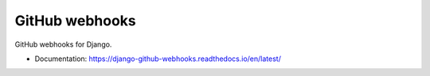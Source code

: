 ===============
GitHub webhooks
===============

.. image:: https://github.com/OpenWiden/django-github-webhooks/workflows/Python%20package/badge.svg?branch=master
    :target: https://github.com/OpenWiden/django-github-webhooks/workflows/Python%20package/badge.svg?branch=master
    :alt: Build status

.. image:: https://codecov.io/gh/OpenWiden/django-github-webhooks/branch/master/graph/badge.svg
    :target: https://codecov.io/gh/OpenWiden/django-github-webhooks
    :alt: code coverage


GitHub webhooks for Django.

* Documentation: https://django-github-webhooks.readthedocs.io/en/latest/
